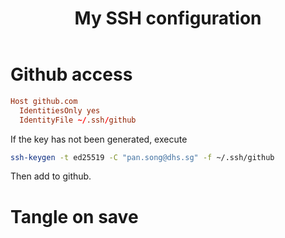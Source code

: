 #+TITLE: My SSH configuration
#+PROPERTY: header-args :tangle ~/.ssh/config :tangle-mode (identity #o644) :mkdirp yes

* Github access
#+begin_src conf
Host github.com
  IdentitiesOnly yes
  IdentityFile ~/.ssh/github
#+end_src
If the key has not been generated, execute
#+begin_src bash :tangle no
ssh-keygen -t ed25519 -C "pan.song@dhs.sg" -f ~/.ssh/github
#+end_src
Then add to github.

* Tangle on save
# Local Variables: 
# eval: (add-hook 'after-save-hook (lambda ()(org-babel-tangle)) nil t) 
# End:

